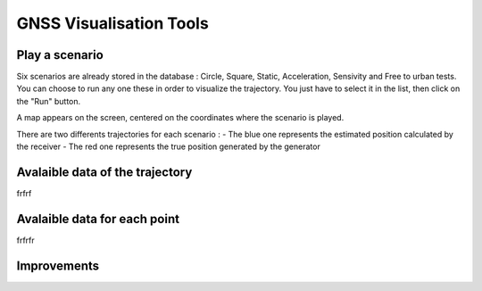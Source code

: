 ================
GNSS Visualisation Tools
================

Play a scenario
--------------------

Six scenarios are already stored in the database : Circle, Square, Static, Acceleration, Sensivity and
Free to urban tests. You can choose to run any one these in order to visualize the trajectory. You just
have to select it in the list, then click on the "Run" button.

.. image:: images/run.png
   :height: 250px
   :width: 600 px

A map appears on the screen, centered on the coordinates where the scenario is played.

There are two differents trajectories for each scenario :
- The blue one represents the estimated position calculated by the receiver
- The red one represents the true position generated by the generator

.. image:: images/map.png
   :height: 500px
   :width: 600 px



Avalaible data of the trajectory
--------------------


frfrf




Avalaible data for each point
--------------------


frfrfr



Improvements
--------------------
